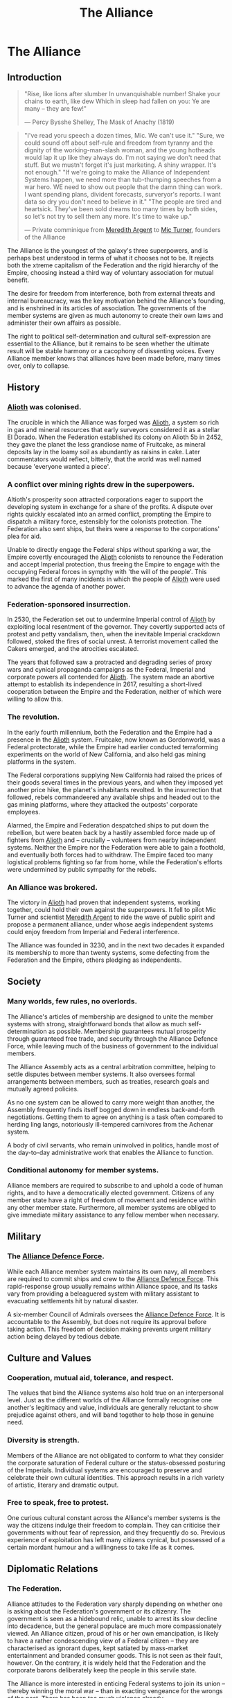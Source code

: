 :PROPERTIES:
:ID:       1d726aa0-3e07-43b4-9b72-074046d25c3c
:END:
#+title: The Alliance
#+filetags: :Empire:Federation:Alliance:KnowledgeBase:Codex:

* The Alliance
** Introduction

#+begin_quote

  "Rise, like lions after slumber
  In unvanquishable number!
  Shake your chains to earth, like dew
  Which in sleep had fallen on you:
  Ye are many -- they are few!"

  --- Percy Bysshe Shelley, The Mask of Anachy (1819)
#+end_quote

#+begin_quote

  "I've read yoru speech a dozen times, Mic. We can't use it."
  "Sure, we could sound off about self-rule and freedom from tyranny and
  the dignity of the working-man-slash woman, and the young hotheads
  would lap it up like they always do. I'm not saying we don't need that
  stuff. But we mustn't forget it's just marketing. A shiny wrapper.
  It's not enough."
  "If we're going to make the Alliance of Independent Systems happen, we
  need more than tub-thumping speeches from a war hero. WE need to show
  out people that the damn thing can work. I want spending plans,
  divident forecasts, surveryor's reports. I want data so dry you don't
  need to believe in it."
  "The people are tired and heartsick. They've been sold dreams too many
  times by both sides, so let's not try to sell them any more. It's time
  to wake up."

  --- Private comminique from [[id:932c4921-da8d-4652-ab70-a19bdd49a8a3][Meredith Argent]] to [[id:c46f5348-be85-4d06-bf04-12a9b812d0ad][Mic Turner]], founders of
  the Alliance
#+end_quote

The Alliance is the youngest of the galaxy's three superpowers, and is
perhaps best understood in terms of what it chooses not to be. It
rejects both the xtreme capitalism of the Federation and the rigid
hierarchy of the Empire, choosing instead a third way of voluntary
association for mutual benefit.

The desire for freedom from interference, both from external threats and
internal bureaucracy, was the key motivation behind the Alliance's
founding, and is enshrined in its articles of association. The
governments of the member systems are given as much autonomy to create
their own laws and administer their own affairs as possible.

The right to political self-determination and cultural self-expression
are essential to the Alliance, but it remains to be seen whether the
ultimate result will be stable harmony or a cacophony of dissenting
voices. Every Alliance member knows that alliances have been made
before, many times over, only to collapse.

** History
*** [[id:5c4e0227-24c0-4696-b2e1-5ba9fe0308f5][Alioth]] was colonised.
The crucible in which the Alliance was forged was [[id:5c4e0227-24c0-4696-b2e1-5ba9fe0308f5][Alioth]], a system so
rich in gas and mineral resources that early surveyors considered it as
a stellar El Dorado. When the Federation established its colony on
Alioth 5b in 2452, they gave the planet the less grandiose name of
Fruitcake, as mineral deposits lay in the loamy soil as abundantly as
raisins in cake. Later commentators would reflect, bitterly, that the
world was well named because 'everyone wanted a piece'.

*** A conflict over mining rights drew in the superpowers.
Altioth's prosperity soon attracted corporations eager to support the
developing system in exchange for a share of the profits. A dispute over
rights quickly escalated into an armed conflict, prompting the Empire to
dispatch a military force, estensibly for the colonists protection. The
Federation also sent ships, but theirs were a response to the
corporations' plea for aid.

Unable to directly engage the Federal ships without sparking a war, the
Empire covertly encouraged the [[id:5c4e0227-24c0-4696-b2e1-5ba9fe0308f5][Alioth]] colonists to renounce the
Federation and accept Imperial protection, thus freeing the Empire to
engage with the occupying Federal forces in sympthy with 'the will of
the people'. This marked the first of many incidents in which the people
of [[id:5c4e0227-24c0-4696-b2e1-5ba9fe0308f5][Alioth]] were used to advance the agenda of another power.

*** Federation-sponsored insurrection.
In 2530, the Federation set out to undermine Imperial control of [[id:5c4e0227-24c0-4696-b2e1-5ba9fe0308f5][Alioth]]
by exploiting local resentment of the governor. They covertly supported
acts of protest and petty vandalism, then, when the inevitable Imperial
crackdown followed, stoked the fires of social unrest. A terrorist
movement called the Cakers emerged, and the atrocities escalated.

The years that followed saw a protracted and degrading series of proxy
wars and cynical propaganda campaigns as the Federal, Imperial and
corporate powers all contended for [[id:5c4e0227-24c0-4696-b2e1-5ba9fe0308f5][Alioth]]. The system made an abortive
attempt to establish its independence in 2617, resulting a short-lived
cooperation between the Empire and the Federation, neither of which were
willing to allow this.

*** The revolution.
In the early fourth millennium, both the Federation and the Empire had a
presence in the [[id:5c4e0227-24c0-4696-b2e1-5ba9fe0308f5][Alioth]] system. Fruitcake, now known as Gordonworld, was
a Federal protectorate, while the Empire had earlier conducted
terraforming experiments on the world of New California, and also held
gas mining platforms in the system.

The Federal corporations supplying New California had raised the prices
of their goods several times in the previous years, and when they
imposed yet another price hike, the planet's inhabitants revolted. In
the insurrection that followed, rebels commandeered any available ships
and headed out to the gas mining platforms, where they attacked the
outposts' corporate employees.

Alarmed, the Empire and Federation despatched ships to put down the
rebellion, but were beaten back by a hastily assembled force made up of
fighters from [[id:5c4e0227-24c0-4696-b2e1-5ba9fe0308f5][Alioth]] and -- crucially -- volunteers from nearby
independent systems. Neither the Empire nor the Federation were able to
gain a foothold, and eventually both forces had to withdraw. The Empire
faced too many logistical problems fighting so far from home, while the
Federation's efforts were undermined by public sympathy for the rebels.

*** An Alliance was brokered.
The victory in [[id:5c4e0227-24c0-4696-b2e1-5ba9fe0308f5][Alioth]] had proven that independent systems, working
together, could hold their own against the superpowers. It fell to pilot
Mic Turner and scientist [[id:932c4921-da8d-4652-ab70-a19bdd49a8a3][Meredith Argent]] to ride the wave of public
spirit and propose a permanent alliance, under whose aegis independent
systems could enjoy freedom from Imperial and Federal interference.

The Alliance was founded in 3230, and in the next two decades it
expanded its membership to more than twenty systems, some defecting from
the Federation and the Empire, others pledging as independents.

** Society
*** Many worlds, few rules, no overlords.
The Alliance's articles of membership are designed to unite the member
systems with strong, straightforward bonds that allow as much
self-determination as possible. Membership guarantees mutual prosperity
through guaranteed free trade, and security through the Alliance Defence
Force, while leaving much of the business of government to the
individual members.

The Alliance Assembly acts as a central arbitration committee, helping
to settle disputes between member systems. It also oversees formal
arrangements between members, such as treaties, research goals and
mutually agreed policies.

As no one system can be allowed to carry more weight than another, the
Assembly frequently finds itself bogged down in endless back-and-forth
negotiations. Getting them to agree on anything is a task often compared
to herding ling langs, notoriously ill-tempered carnivores from the
Achenar system.

A body of civil servants, who remain uninvolved in politics, handle most
of the day-to-day administrative work that enables the Alliance to
function.

*** Conditional autonomy for member systems.
Alliance members are required to subscribe to and uphold a code of human
rights, and to have a democratically elected government. Citizens of any
member state have a right of freedom of movement and residence within
any other member state. Furthermore, all member systems are obliged to
give immediate military assistance to any fellow member when necessary.

** Military
*** The [[id:17d9294e-7759-4cf4-9a67-5f12b5704f51][Alliance Defence Force]].
While each Alliance member system maintains its own navy, all members
are required to commit ships and crew to the [[id:17d9294e-7759-4cf4-9a67-5f12b5704f51][Alliance Defence Force]].
This rapid-response group usually remains within Alliance space, and its
tasks vary from providing a beleaguered system with military assistant
to evacuating settlements hit by natural disaster.

A six-member Council of Admirals oversees the [[id:17d9294e-7759-4cf4-9a67-5f12b5704f51][Alliance Defence Force]]. It
is accountable to the Assembly, but does not require its approval before
taking action. This freedom of decision making prevents urgent military
action being delayed by tedious debate.

** Culture and Values
*** Cooperation, mutual aid, tolerance, and respect.
The values that bind the Alliance systems also hold true on an
interpersonal level. Just as the different worlds of the Alliance
formally recognise one another's legitimacy and value, individuals are
generally reluctant to show prejudice against others, and will band
together to help those in genuine need.

*** Diversity is strength.
Members of the Alliance are not obligated to conform to what they
consider the corporate saturation of Federal culture or the
status-obsessed posturing of the Imperials. Individual systems are
encouraged to preserve and celebrate their own cultural identities. This
approach results in a rich variety of artistic, literary and dramatic
output.

*** Free to speak, free to protest.
One curious cultural constant across the Alliance's member systems is
the way the citizens indulge their freedom to complain. They can
criticise their governments without fear of repression, and they
frequently do so. Previous experience of exploitation has left many
citizens cynical, but possessed of a certain mordant humour and a
willingness to take life as it comes.

** Diplomatic Relations
*** The Federation.
Alliance attitudes to the Federation vary sharply depending on whether
one is asking about the Federation's government or its citizenry. The
government is seen as a hidebound relic, unable to arrest its slow
decline into decadence, but the general populace are much more
compassionately viewed. An Alliance citizen, proud of his or her own
emancipation, is likely to have a rather condescending view of a Federal
citizen -- they are characterised as ignorant dupes, kept satiated by
mass-market entertainment and branded consumer goods. This is not seen
as their fault, however. On the contrary, it is widely held that the
Federation and the corporate barons deliberately keep the people in this
servile state.

The Alliance is more interested in enticing Federal systems to join its
union -- thereby winning the moral war -- than in exacting vengeance for
the wrongs of the past. There has been too much violence already.

*** The Empire.
To the Alliance, the Empire is anathema. With its monolithic culture,
veneration of opulence, disdain for human rights and tolerance of
slavery, it could not be further from the Alliance's values of mutual
respect and freedom from exploitation. Yet, for all this, many Alliance
members would rather deal with the Empire than the Federation. The
common belief is that the Federation will always pretend to be something
it is not. At least with the Empire, you know what you are dealing with.

Most Alliance citizens view the emergence of a progressive movement
within the Empire with cynicism. Everyone knows that the Empire is
incapable of changing its ways -- the whole Imperial social model is an
imitation of the past. But some in the Alliance nevertheless welcome the
ascension of the first female Emperor. The edifice may not be about to
crumble, but such a profound change cannot be ignored.

